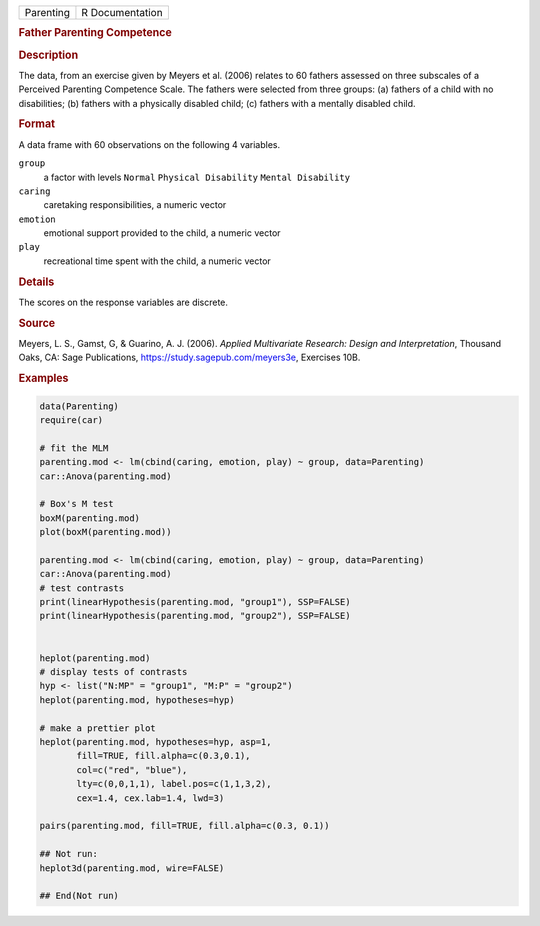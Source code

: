 .. container::

   .. container::

      ========= ===============
      Parenting R Documentation
      ========= ===============

      .. rubric:: Father Parenting Competence
         :name: father-parenting-competence

      .. rubric:: Description
         :name: description

      The data, from an exercise given by Meyers et al. (2006) relates
      to 60 fathers assessed on three subscales of a Perceived Parenting
      Competence Scale. The fathers were selected from three groups: (a)
      fathers of a child with no disabilities; (b) fathers with a
      physically disabled child; (c) fathers with a mentally disabled
      child.

      .. rubric:: Format
         :name: format

      A data frame with 60 observations on the following 4 variables.

      ``group``
         a factor with levels ``Normal`` ``Physical Disability``
         ``Mental Disability``

      ``caring``
         caretaking responsibilities, a numeric vector

      ``emotion``
         emotional support provided to the child, a numeric vector

      ``play``
         recreational time spent with the child, a numeric vector

      .. rubric:: Details
         :name: details

      The scores on the response variables are discrete.

      .. rubric:: Source
         :name: source

      Meyers, L. S., Gamst, G, & Guarino, A. J. (2006). *Applied
      Multivariate Research: Design and Interpretation*, Thousand Oaks,
      CA: Sage Publications, https://study.sagepub.com/meyers3e,
      Exercises 10B.

      .. rubric:: Examples
         :name: examples

      .. code:: R

         data(Parenting)
         require(car)

         # fit the MLM
         parenting.mod <- lm(cbind(caring, emotion, play) ~ group, data=Parenting)
         car::Anova(parenting.mod)

         # Box's M test
         boxM(parenting.mod)
         plot(boxM(parenting.mod))

         parenting.mod <- lm(cbind(caring, emotion, play) ~ group, data=Parenting)
         car::Anova(parenting.mod)
         # test contrasts
         print(linearHypothesis(parenting.mod, "group1"), SSP=FALSE)
         print(linearHypothesis(parenting.mod, "group2"), SSP=FALSE)


         heplot(parenting.mod)
         # display tests of contrasts
         hyp <- list("N:MP" = "group1", "M:P" = "group2")
         heplot(parenting.mod, hypotheses=hyp)

         # make a prettier plot
         heplot(parenting.mod, hypotheses=hyp, asp=1,
                fill=TRUE, fill.alpha=c(0.3,0.1), 
                col=c("red", "blue"), 
                lty=c(0,0,1,1), label.pos=c(1,1,3,2),
                cex=1.4, cex.lab=1.4, lwd=3)

         pairs(parenting.mod, fill=TRUE, fill.alpha=c(0.3, 0.1))

         ## Not run: 
         heplot3d(parenting.mod, wire=FALSE)

         ## End(Not run)

